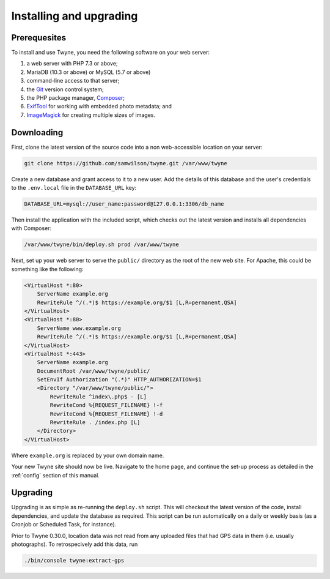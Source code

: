 Installing and upgrading
========================

Prerequesites
-------------

To install and use Twyne,
you need the following software on your web server:

1. a web server with PHP 7.3 or above;
2. MariaDB (10.3 or above) or MySQL (5.7 or above)
3. command-line access to that server;
4. the Git_ version control system;
5. the PHP package manager, `Composer`_;
6. ExifTool_ for working with embedded photo metadata; and
7. ImageMagick_ for creating multiple sizes of images.

.. _Git: https://git-scm.com/
.. _Composer: https://getcomposer.org/
.. _ExifTool: https://exiftool.org/
.. _ImageMagick: https://imagemagick.org/index.php

Downloading
-----------

First, clone the latest version of the source code
into a non web-accessible location on your server:

.. code-block:: shell

   git clone https://github.com/samwilson/twyne.git /var/www/twyne

Create a new database and grant access to it to a new user.
Add the details of this database and the user's credentials
to the ``.env.local`` file in the ``DATABASE_URL`` key:

.. code-block:: shell

   DATABASE_URL=mysql://user_name:password@127.0.0.1:3306/db_name

Then install the application with the included script,
which checks out the latest version and installs all dependencies with Composer:

.. code-block:: shell

   /var/www/twyne/bin/deploy.sh prod /var/www/twyne

Next, set up your web server to serve the ``public/`` directory
as the root of the new web site.
For Apache, this could be something like the following:

.. code-block:: apache

   <VirtualHost *:80>
       ServerName example.org
       RewriteRule ^/(.*)$ https://example.org/$1 [L,R=permanent,QSA]
   </VirtualHost>
   <VirtualHost *:80>
       ServerName www.example.org
       RewriteRule ^/(.*)$ https://example.org/$1 [L,R=permanent,QSA]
   </VirtualHost>
   <VirtualHost *:443>
       ServerName example.org
       DocumentRoot /var/www/twyne/public/
       SetEnvIf Authorization "(.*)" HTTP_AUTHORIZATION=$1
       <Directory "/var/www/twyne/public/">
           RewriteRule ^index\.php$ - [L]
           RewriteCond %{REQUEST_FILENAME} !-f
           RewriteCond %{REQUEST_FILENAME} !-d
           RewriteRule . /index.php [L]
       </Directory>
   </VirtualHost>

Where ``example.org`` is replaced by your own domain name.

Your new Twyne site should now be live.
Navigate to the home page,
and continue the set-up process as detailed in the :ref:`config` section of this manual.

Upgrading
---------

Upgrading is as simple as re-running the ``deploy.sh`` script.
This will checkout the latest version of the code,
install dependencies,
and update the database as required.
This script can be run automatically on a daily or weekly basis
(as a Cronjob or Scheduled Task, for instance).

Prior to Twyne 0.30.0, location data was not read from any uploaded files that had GPS data in them
(i.e. usually photographs).
To retrospecively add this data, run

.. code-block:: shell

   ./bin/console twyne:extract-gps
